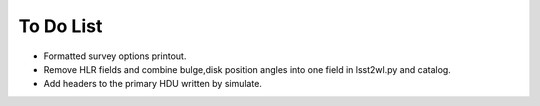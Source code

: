 To Do List
==========

* Formatted survey options printout.
* Remove HLR fields and combine bulge,disk position angles into one field in lsst2wl.py and catalog.
* Add headers to the primary HDU written by simulate.

